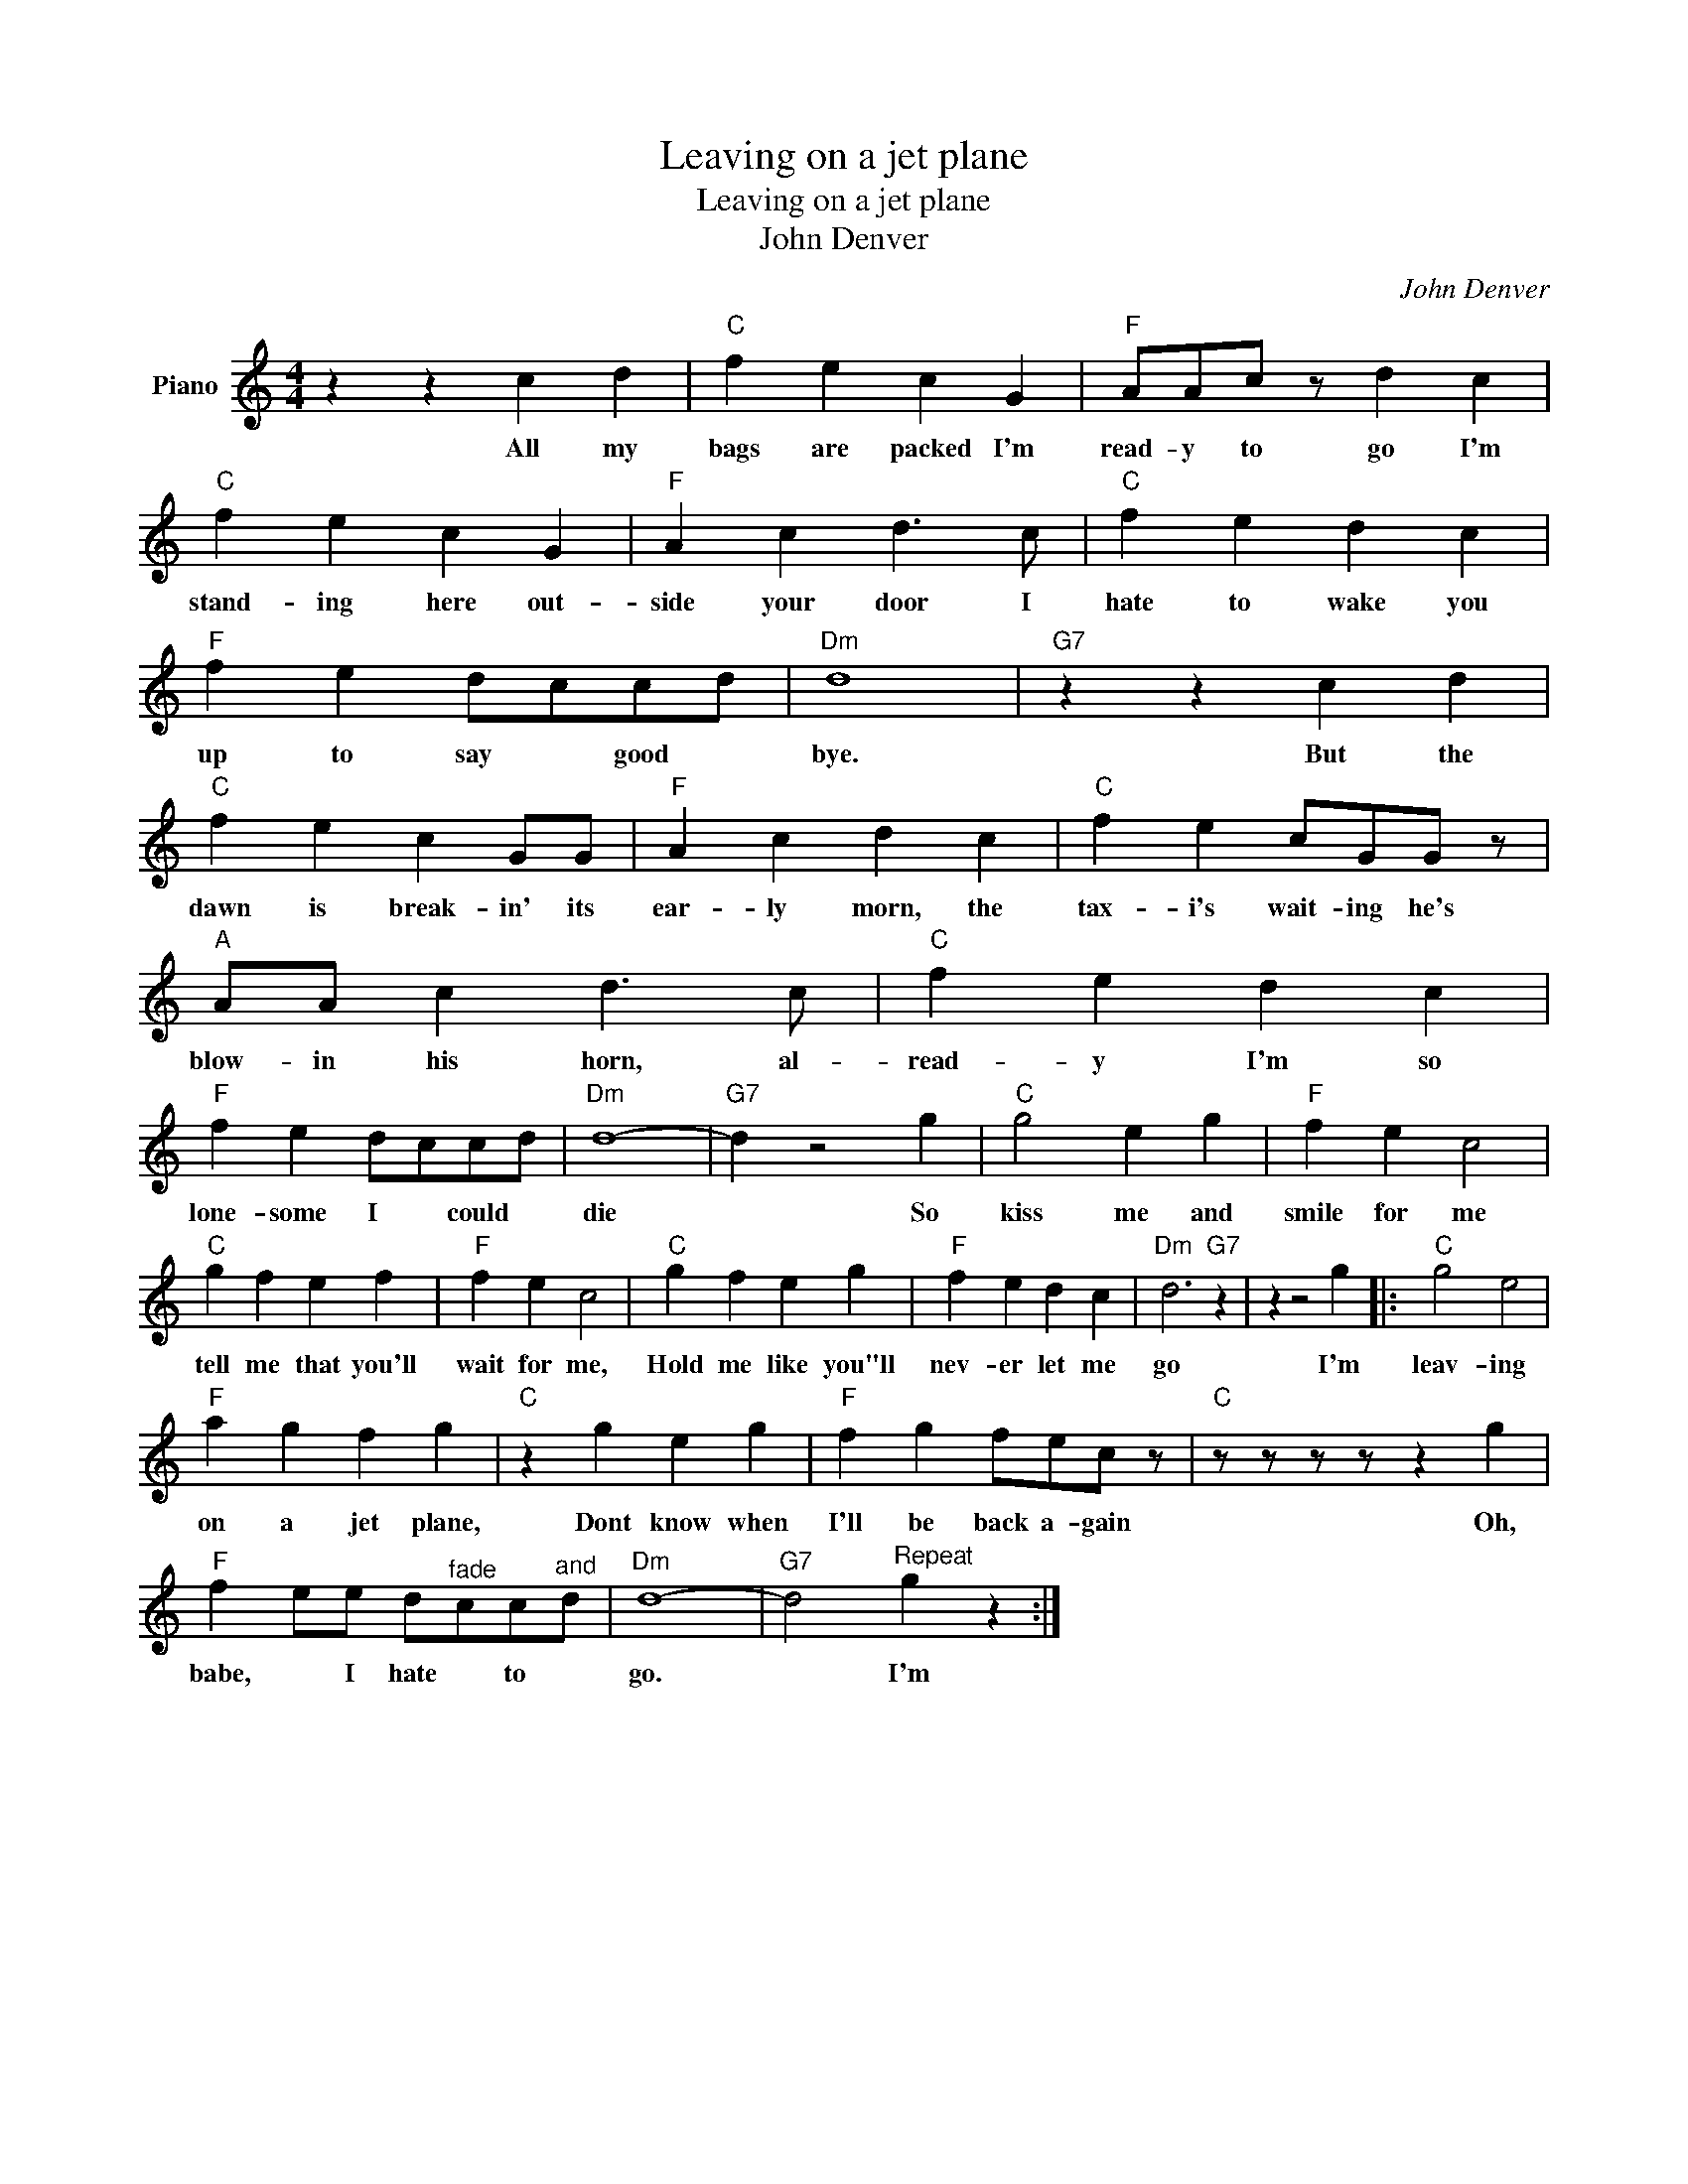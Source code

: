 X:1
T:Leaving on a jet plane
T:Leaving on a jet plane
T:John Denver
C:John Denver
Z:All Rights Reserved
L:1/4
M:4/4
K:C
V:1 treble nm="Piano"
%%MIDI program 0
V:1
 z z c d |"C" f e c G |"F" A/A/c/ z/ d c |"C" f e c G |"F" A c d3/2 c/ |"C" f e d c | %6
w: All my|bags are packed I'm|read- y to go I'm|stand- ing here out-|side your door I|hate to wake you|
"F" f e d/c/c/d/ |"Dm" d4 |"G7" z z c d |"C" f e c G/G/ |"F" A c d c |"C" f e c/G/G/ z/ | %12
w: up to say * good *|bye.|But the|dawn is break- in' its|ear- ly morn, the|tax- i's wait- ing he's|
"A" A/A/ c d3/2 c/ |"C" f e d c |"F" f e d/c/c/d/ |"Dm" d4- |"G7" d z2 g |"C" g2 e g |"F" f e c2 | %19
w: blow- in his horn, al-|read- y I'm so|lone- some I * could *|die|* So|kiss me and|smile for me|
"C" g f e f |"F" f e c2 |"C" g f e g |"F" f e d c |"Dm" d3"G7" z | z z2 g |:"C" g2 e2 | %26
w: tell me that you'll|wait for me,|Hold me like you"ll|nev- er let me|go|I'm|leav- ing|
"F" a g f g |"C" z g e g |"F" f g f/e/c/ z/ |"C" z/ z/ z/ z/ z g | %30
w: on a jet plane,|Dont know when|I'll be back a- gain|Oh,|
"F" f e/e/ d/"^fade"c/c/"^and"d/ |"Dm" d4- |"G7" d2"^Repeat" g z :| %33
w: babe, * I hate * to *|go.|* I'm|

